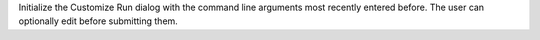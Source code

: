 Initialize the Customize Run dialog with the command line arguments
most recently entered before.  The user can optionally edit before
submitting them.
